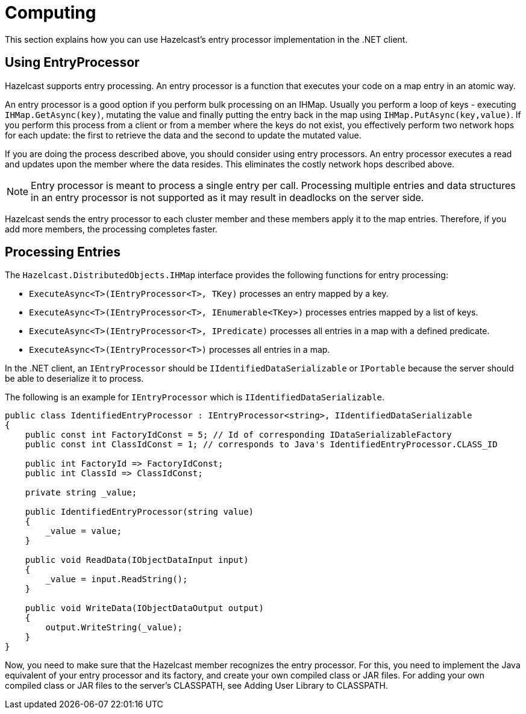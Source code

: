 = Computing

This section explains how you can use Hazelcast's entry processor implementation in the .NET client.

== Using EntryProcessor

Hazelcast supports entry processing. An entry processor is a function that executes your code on a map entry in an atomic way.

An entry processor is a good option if you perform bulk processing on an IHMap. Usually you perform a loop of keys - executing `IHMap.GetAsync(key)`, mutating the value and finally putting the entry back in the map using `IHMap.PutAsync(key,value)`. If you perform this process from a client or from a member where the keys do not exist, you effectively perform two network hops for each update: the first to retrieve the data and the second to update the mutated value.

If you are doing the process described above, you should consider using entry processors. An entry processor executes a read and updates upon the member where the data resides. This eliminates the costly network hops described above.

NOTE: Entry processor is meant to process a single entry per call. Processing multiple entries and data structures in an entry processor is not supported as it may result in deadlocks on the server side.

Hazelcast sends the entry processor to each cluster member and these members apply it to the map entries. Therefore, if you add more members, the processing completes faster.

== Processing Entries

The `Hazelcast.DistributedObjects.IHMap` interface provides the following functions for entry processing:

* `ExecuteAsync<T>(IEntryProcessor<T>, TKey)` processes an entry mapped by a key.
* `ExecuteAsync<T>(IEntryProcessor<T>, IEnumerable<TKey>)` processes entries mapped by a list of keys.
* `ExecuteAsync<T>(IEntryProcessor<T>, IPredicate)` processes all entries in a map with a defined predicate.
* `ExecuteAsync<T>(IEntryProcessor<T>)` processes all entries in a map.

In the .NET client, an `IEntryProcessor` should be `IIdentifiedDataSerializable` or `IPortable` because the server should be able to deserialize it to process.

The following is an example for `IEntryProcessor` which is `IIdentifiedDataSerializable`.

[source,csharp]
----
public class IdentifiedEntryProcessor : IEntryProcessor<string>, IIdentifiedDataSerializable
{
    public const int FactoryIdConst = 5; // Id of corresponding IDataSerializableFactory
    public const int ClassIdConst = 1; // corresponds to Java's IdentifiedEntryProcessor.CLASS_ID

    public int FactoryId => FactoryIdConst;
    public int ClassId => ClassIdConst;

    private string _value;

    public IdentifiedEntryProcessor(string value)
    {
        _value = value;
    }

    public void ReadData(IObjectDataInput input)
    {
        _value = input.ReadString();
    }

    public void WriteData(IObjectDataOutput output)
    {
        output.WriteString(_value);
    }
}
----

Now, you need to make sure that the Hazelcast member recognizes the entry processor. For this, you need to implement the Java equivalent of your entry processor and its factory, and create your own compiled class or JAR files. For adding your own compiled class or JAR files to the server's CLASSPATH, see Adding User Library to CLASSPATH.